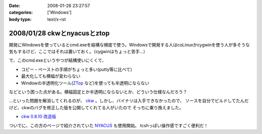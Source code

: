 :date: 2008-01-28 23:27:57
:categories: ['Windows']
:body type: text/x-rst

============================
2008/01/28 ckwとnyacusとztop
============================

開発にWindowsを使っているとcmd.exeを結構な頻度で使う。Windowsで開発する人はcoLinuxかcygwinを使う人が多そうな気もするけど、ここではそれは置いておく。（cygwinはちょっと苦手...）

で、このcmd.exeというやつが結構使いにくくて、

- コピー・ペーストの手順がちょっと多い(putty等に比べて)
- 最大化しても横幅が変わらない
- Windowの半透明化ツール(`ZTop`_ など)を使っても半透明にならない

などという困った点がある。横幅固定とか半透明にならないとか、どういう仕様なんだろう？

...といった問題を解消してくれるのが、 `ckw`_ 。しかし、バイナリは入手できなかったので、
ソースを自分でビルドしてたんだけど、ckwのバグを修正した版を公開してくれてる人がいたので
そっちに乗り換えました。

- `ckw 0.8.10 改造版`_

ついでに、この方のページで紹介されていた `NYACUS`_ も使用開始。
tcshっぽい操作感ですごく便利だ！


.. _`ckw`: http://www.softantenna.com/lib/3553/index.html
.. _`ckw 0.8.10 改造版`: http://d.hatena.ne.jp/hideden/20071115/1195229532
.. _`NYACUS`: http://www.nyaos.org/
.. _`ZTop`: http://www15.plala.or.jp/then/


.. :extend type: text/html
.. :extend:


.. :comments:
.. :comment id: 2008-01-30.9113847360
.. :title: Re:ckwとnyacusとztop
.. :author: jack
.. :date: 2008-01-30 11:41:51
.. :email: 
.. :url: 
.. :body:
.. これはよさそう・・・
.. 
.. :Trackbacks:
.. :TrackbackID: 2009-05-31.1226238521
.. :title: Windowsのコマンドプロンプトをフリーソフトで便利にする
.. :BlogName: ナレッジエース
.. :url: http://blog.blueblack.net/item_358
.. :date: 2009-05-31 01:15:22
.. :body:
.. 
.. 
.. Windowsのコマンドプロンプト(cmd.exe)を開発などで頻繁に使っていると、何かと不便な点が気になってきます。
.. 
.. ウィンドウの最大化が制限されていたり、コピー・ペーストが右クリックメ...
.. 

